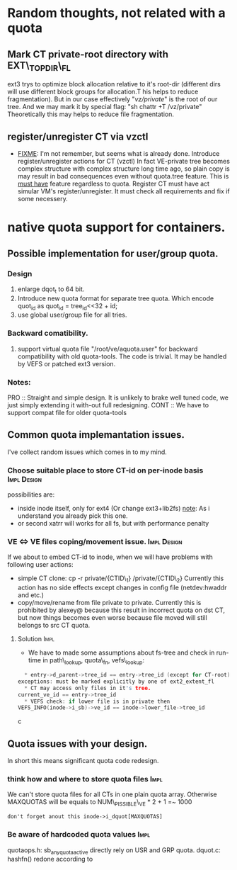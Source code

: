 * Random thoughts, not related with a quota
** Mark CT private-root directory with EXT\_TOPDIR\_FL
   ext3 trys to optimize block allocation relative to it's root-dir
   (different dirs will use different block groups for allocation.T
   his helps to reduce fragmentation). But in our case effectively
   "/vz/private/" is the root of our tree. And we may mark it by
   special flag: "sh chattr +T /vz/private"
   Theoretically this may helps to reduce file fragmentation.

** register/unregister CT via vzctl
     - _FIXME_: I'm not remember, but seems what is already done.
       Introduce register/unregister actions for CT (vzctl)
       In fact VE-private tree becomes complex structure
       with complex structure long time ago, so plain copy
       is may result in bad consequences even without quota.tree feature.
       This is _must have_ feature regardless to quota.
       Register CT must have act simular VM's register/unregister.
       It must check all requirements and fix if some necessery.


* native quota support for containers.
** Possible implementation for user/group quota.
*** Design
   1) enlarge dqot_t to 64 bit.
   2) Introduce new quota format for separate tree quota.
      Which encode quot_id as quot_id = tree_id<<32 + id;
   3) use global user/group file for all tries.
*** Backward comatibility.
   4) support virtual quota file "/root/ve/aquota.user" for backward 
      compatibility with old quota-tools. The code is trivial.
      It may be handled by VEFS or patched ext3 version.
*** Notes:
    PRO :: Straight and simple design. It is unlikely to brake well
    tuned code, we just simply extending it with-out full redesigning.
    CONT :: We have to support compat file for older quota-tools
      
      
** Common quota implemantation issues.
   I've collect random issues which comes in to my mind.
***  Choose suitable place to store CT-id on per-inode basis 	:Impl:Design:
     possibilities are:
     - inside inode itself, only for ext4 (Or change ext3+lib2fs)
       _note_: As i understand you already pick this one.
     - or second xatrr will works for all fs, but with performance penalty
*** VE <=> VE files coping/movement issue.			:Impl:Design:
    If we about to embed CT-id to inode, when we will have problems with
    following user actions:
    - simple CT clone: cp -r private/{CTID\_1} /private/{CTID\_2}
      Currently this action has no side effects except changes
      in config file (netdev:hwaddr and etc.)
    - copy/move/rename from file  private to private. Currently this is
      prohibited by alexey@ because this result in incorrect quota on dst CT,
      but now things becomes even worse because file moved will still
      belongs to src CT quota.

**** Solution							       :Impl:
     - We have to made some assumptions about fs-tree and check in run-time
       in path\_lookup, quota\_fn, vefs\_lookup:
#+BEGIN_SRC c
       * entry->d_parent->tree_id == entry->tree_id (except for CT-root)
	 exceptions: must be marked explicitly by one of ext2_extent_fl	
       * CT may access only files in it's tree.
	 current_ve_id == entry->tree_id 
       * VEFS check: if lower file is in private then
	 VEFS_INFO(inode->i_sb)->ve_id == inode->lower_file->tree_id
#+END_SRC c
** Quota issues with your design.
   In short this means significant quota code redesign.
*** think how and where to store quota files 			       :Impl:
    We can't store quota files for all CTs in one plain quota array.
    Otherwise MAXQUOTAS will be equals to NUM\_PISSIBLE\_VE * 2 + 1 =~ 1000
    : don't forget anout this inode->i_dquot[MAXQUOTAS] 
*** Be aware of hardcoded quota values				       :Impl:
    quotaops.h: sb_any_quota_active directly rely on USR and GRP quota.
    dquot.c: hashfn() redone according to
